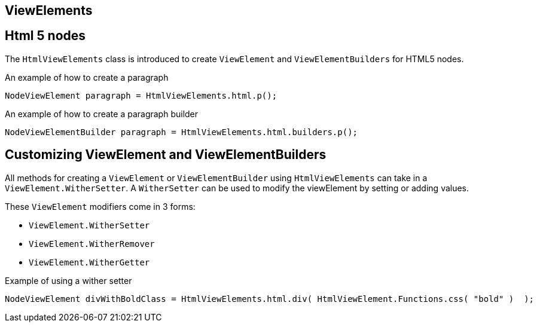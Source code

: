 == ViewElements

== Html 5 nodes
The `HtmlViewElements` class is introduced to create `ViewElement` and `ViewElementBuilders` for HTML5 nodes.

.An example of how to create a paragraph
```java
NodeViewElement paragraph = HtmlViewElements.html.p();
```

.An example of how to create a paragraph builder
```java
NodeViewElementBuilder paragraph = HtmlViewElements.html.builders.p();
```

== Customizing ViewElement and ViewElementBuilders
All methods for creating a `ViewElement` or `ViewElementBuilder` using `HtmlViewElements` can take in a `ViewElement.WitherSetter`.
A `WitherSetter` can be used to modify the viewElement by setting or adding values.

These `ViewElement` modifiers come in 3 forms:

* `ViewElement.WitherSetter`
* `ViewElement.WitherRemover`
*  `ViewElement.WitherGetter`

.Example of using a wither setter
```java
NodeViewElement divWithBoldClass = HtmlViewElements.html.div( HtmlViewElement.Functions.css( "bold" )  );
```
